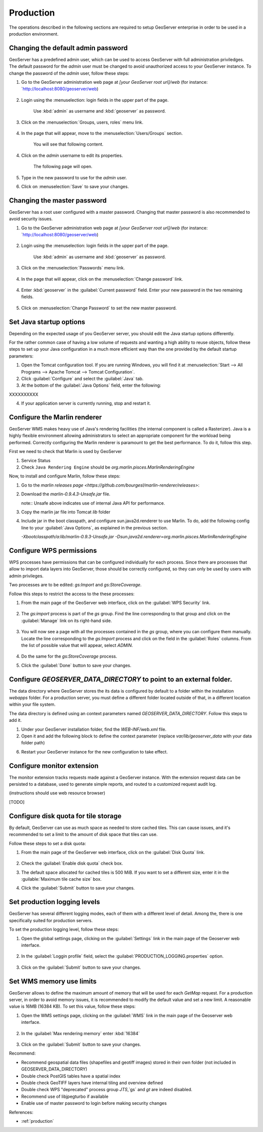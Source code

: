 Production
==========

The operations described in the following sections are required to setup GeoServer enterprise in order to be used in a production environment.

Changing the default admin password
------------------------------------

GeoServer has a predefined admin user, which can be used to access GeoServer with full administration priviledges. The default password for the `admin` user must be changed to avoid unauthorized access to your GeoServer instance. To change the password of the `admin` user, follow these steps:

1. Go to the GeoServer administration web page at `[your GeoServer root url]/web` (for instance: `http://localhost:8080/geoserver/web)

	.. figure:: img/geoserverlandpage.png
		:alt: GeoServer administration web page

2. Login using the :menuselection: login fields in the upper part of the page.

	.. figure:: img/loginfields.png
		:alt: Login fields

	Use :kbd:`admin` as username and :kbd:`geoserver` as password.

3. Click on the :menuselection:`Groups, users, roles` menu link. 

	.. figure:: img/userslink.png
		:alt: User, groups and roles link

4. In the page that will appear, move to the :menuselection:`Users/Groups` section.

	.. figure:: img/userstab.png
		:alt: User, groups and roles page

	You will see that following content.

	.. figure:: img/userspage.png
		:alt: Users/Groups content

4. Click on the `admin` username to edit its properties.

	.. figure:: img/adminuser.png
		:alt: `admin` user configuration link

	The following page will open.

	.. figure:: img/userconfpage.png
		:alt: `admin` user configuration page

5. Type in the new password to use for the `admin` user.

6. Click on :menuselection:`Save` to save your changes.


Changing the master password
----------------------------

GeoServer has a root user configured with a master password. Changing that master password is also recommended to avoid security issues.

1. Go to the GeoServer administration web page at `[your GeoServer root url]/web` (for instance: `http://localhost:8080/geoserver/web)

	.. figure:: img/geoserverlandpage.png
		:alt: GeoServer administration web page

2. Login using the :menuselection: login fields in the upper part of the page.

	.. figure:: img/loginfields.png
		:alt: Login fields

	Use :kbd:`admin` as username and :kbd:`geoserver` as password.

3. Click on the :menuselection:`Passwords` menu link. 

	.. figure:: img/passwordslink.png
		:alt: Passwords link

4. In the page that will appear, click on the :menuselection:`Change password` link.

	.. figure:: img/changepasswordlink.png
		:alt: Change password link		

4. Enter :kbd:`geoserver` in the :guilabel:`Current password` field. Enter your new password in the two remaining fields.

	.. figure:: img/changepassword.png
		:alt: `admin` user configuration link

5. Click on :menuselection:`Change Password` to set the new master password.


Set Java startup options
--------------------------

Depending on the expected usage of you GeoServer server, you should edit the Java startup options differently.

For the rather common case of having a low volume of requests and wanting a high ability to reuse objects, follow these steps to set up your Java configuration in a much more efficient way than the one provided by the default startup parameters:

1. Open the Tomcat configuration tool. If you are running Windows, you will find it at :menuselection:`Start --> All Programs --> Apache Tomcat --> Tomcat Configuration`.

2. Click :guilabel:`Configure` and select the :guilabel:`Java` tab.

3. At the bottom of the :guilabel:`Java Options` field, enter the following:

XXXXXXXXXX

4. If your application server is currently running, stop and restart it.


Configure the Marlin renderer
-------------------------------

GeoServer WMS makes heavy use of Java's rendering facilities (the internal component is called a Rasterizer). Java is a highly flexible environment allowing administrators to select an appropriate component for the workload being performed. Correctly configuring the Marlin renderer is paramount to get the best performance. To do it, follow this step.

First we need to check that Marlin is used by GeoServer

1. Service Status

2. Check ``Java Rendering Engine`` should be `org.marlin.pisces.MarlinRenderingEngine`

Now, to install and configure Marlin, follow these steps:

1. Go to the `marlin releases page <https://github.com/bourgesl/marlin-renderer/releases>`:

2. Download the `marlin-0.9.4.3-Unsafe.jar` file.
   
   note:: Unsafe above indicates use of internal Java API for performance.

3. Copy the marlin jar file into Tomcat `lib` folder

4. Include jar in the boot classpath, and configure sun.java2d.renderer to use Marlin. To do, add the following config line to your :guilabel:`Java Options`, as explained in the previous section.
   
   `-Xbootclasspath/a:lib/marlin-0.9.3-Unsafe.jar -Dsun.java2d.renderer=org.marlin.pisces.MarlinRenderingEngine`

Configure WPS permissions 
--------------------------

WPS processes have permissions that can be configured individually for each process. Since there are processes that allow to import data layers into GeoServer, those should be correctly configured, so they can only be used by users with admin privileges.

Two processes are to be edited: `gs:Import` and `gs:StoreCoverage`.

Follow this steps to restrict the access to the these processes:

1. From the main page of the GeoServer web interface, click on the :guilabel:`WPS Security` link.

	.. figure:: img/wpssecurity.png

2. The `gs:import` process is part of the `gs` group. Find the line corresponding to that group and click on the :guilabel:`Manage` link on its right-hand side.

	.. figure:: img/gsgroup.png

3. You will now see a page with all the processes contained in the `gs` group, where you can configure them manually. Locate the line corresponding to the `gs:Import` process and click on the field in the :guilabel:`Roles` columns. From the list of possible value that will appear, select `ADMIN`.

	.. figure:: img/gsimport.png

4. Do the same for the `gs:StoreCoverage` process.

5. Click the :guilabel:`Done` button to save your changes.


Configure `GEOSERVER_DATA_DIRECTORY` to point to an external folder.
---------------------------------------------------------------------

The data directory where GeoServer stores the its data is configured by default to a folder within the installation `webapps` folder. For a production server, you must define a different folder located outside of that, in a different location within your file system.

The data directory is defined using an context parameters named `GEOSERVER_DATA_DIRECTORY`. Follow this steps to add it.

1. Under your GeoServer installation folder, find the `WEB-INF/web.xml` file.

2. Open it and add the following block to define the context parameter (replace `var/lib/geoserver_data` with your data folder path)

.. code-block:: xml
   :emphasize-lines: 3,6

 	<web-app>
		 ...
		<context-param>
		<param-name>GEOSERVER_DATA_DIR</param-name>
		<param-value>/var/lib/geoserver_data</param-value>
		</context-param>
		...
	</web-app>

6. Restart your GeoServer instance for the new configuration to take effect.

Configure monitor extension 
----------------------------

The monitor extension tracks requests made against a GeoServer instance. With the extension request data can be persisted to a database, used to generate simple reports, and routed to a customized request audit log.

(instructions should use web resource browser)

[TODO]

Configure disk quota for tile storage
-------------------------------------

By default, GeoServer can use as much space as needed to store cached tiles. This can cause issues, and it's recommended to set a limit to the amount of disk space that tiles can use.

Follow these steps to set a disk quota:

1. From the main page of the GeoServer web interface, click on the :guilabel:`Disk Quota` link.

	.. figure:: img/diskquota.png

2. Check the :guilabel:`Enable disk quota` check box.

3. The default space allocated for cached tiles is 500 MiB. If you want to set a different size, enter it in the :guilable:`Maximum tile cache size` box.

4. Click the :guilabel:`Submit` button to save your changes.


Set production logging levels
------------------------------

GeoServer has several different logging modes, each of them with a different level of detail. Among the, there is one specifically suited for production servers.

To set the production logging level, follow these steps:

1. Open the global settings page, clicking on the :guilabel:`Settings` link in the main page of the Geoserver web interface.

	.. figure:: img/globalsettings.png

2. In the :guilabel:`Loggin profile` field, select the :guilabel:`PRODUCTION_LOGGING.properties` option.

	.. figure:: img/productionlogging.png

3. Click on the :guilabel:`Submit` button to save your changes.


Set WMS memory use limits
--------------------------

GeoServer allows to define the maximum amount of memory that will be used for each `GetMap` request. For a production server, in order to avoid memory issues, it is recommended to modify the default value and set a new limit. A reasonable value is 16MB (16384 KB). To set this value, follow these steps:

1. Open the WMS settings page, clicking on the :guilabel:`WMS` link in the main page of the Geoserver web interface.

	.. figure:: img/wmssettings.png

2. In the :guilabel:`Max rendering memory` enter :kbd:`16384`

	.. figure:: img/maxrequestmem.png

3. Click on the :guilabel:`Submit` button to save your changes.

Recommend:

* Recommend geospatial data files (shapefiles and geotiff images) stored in their own folder (not included in GEOSERVER_DATA_DIRECTORY)
* Double check PostGIS tables have a spatial index
* Double check GeoTIFF layers have internal tiling and overview defined
* Double check WPS "deprecated" process group `JTS`,`gs` and `gt` are indeed disabled.
* Recommend use of libjpegturbo if available
* Enable use of master password to login before making security changes

References:

* :ref:`production`